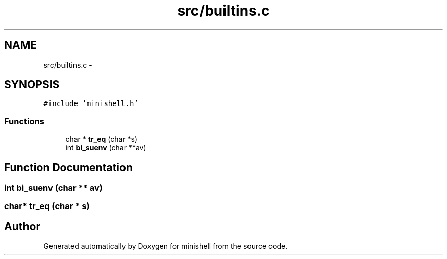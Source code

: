 .TH "src/builtins.c" 3 "Wed Jul 6 2016" "minishell" \" -*- nroff -*-
.ad l
.nh
.SH NAME
src/builtins.c \- 
.SH SYNOPSIS
.br
.PP
\fC#include 'minishell\&.h'\fP
.br

.SS "Functions"

.in +1c
.ti -1c
.RI "char * \fBtr_eq\fP (char *s)"
.br
.ti -1c
.RI "int \fBbi_suenv\fP (char **av)"
.br
.in -1c
.SH "Function Documentation"
.PP 
.SS "int bi_suenv (char ** av)"

.SS "char* tr_eq (char * s)"

.SH "Author"
.PP 
Generated automatically by Doxygen for minishell from the source code\&.
